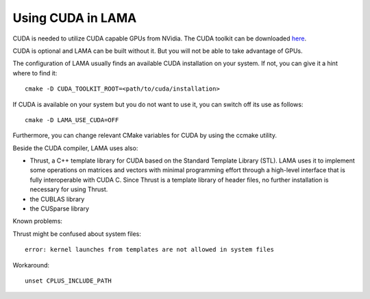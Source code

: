 .. _section_cuda:

Using CUDA in LAMA
------------------

CUDA is needed to utilize CUDA capable GPUs from NVidia. The CUDA toolkit can be downloaded `here`__.

__ https://developer.nvidia.com/cuda-downloads

CUDA is optional and LAMA can be built without it. But you will not be able to take advantage of GPUs.

The configuration of LAMA usually finds an available CUDA installation on your system.
If not, you can give it a hint where to find it::

   cmake -D CUDA_TOOLKIT_ROOT=<path/to/cuda/installation>

If CUDA is available on your system but you do not want to use it, you can switch off its use as follows::

   cmake -D LAMA_USE_CUDA=OFF

Furthermore, you can change relevant CMake variables for CUDA by using the ccmake utility.

Beside the CUDA compiler, LAMA uses also:

- Thrust, a C++ template library for CUDA based on the Standard Template Library (STL). 
  LAMA uses it to implement some operations on matrices and vectors with minimal programming effort
  through a high-level interface that is fully interoperable with CUDA C.
  Since Thrust is a template library of header files, no further installation is necessary for using Thrust.

- the CUBLAS library

- the CUSparse library

Known problems:

Thrust might be confused about system files::

   error: kernel launches from templates are not allowed in system files

Workaround::

   unset CPLUS_INCLUDE_PATH
